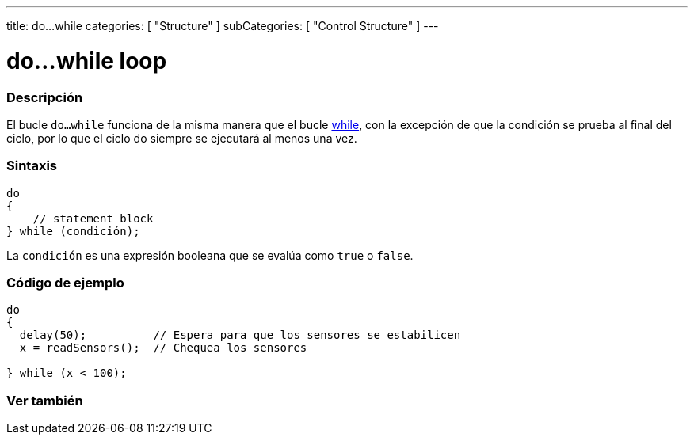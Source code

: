 ---
title: do...while
categories: [ "Structure" ]
subCategories: [ "Control Structure" ]
---





= do...while loop


// OVERVIEW SECTION STARTS
[#overview]
--

[float]
=== Descripción
[%hardbreaks]
El bucle `do...while` funciona de la misma manera que el bucle link:../while[while], con la excepción de que la condición se prueba al final del ciclo, por lo que el ciclo do siempre se ejecutará al menos una vez.

[float]
=== Sintaxis
[source,arduino]
----
do
{
    // statement block
} while (condición);
----
La `condición` es una expresión booleana que se evalúa como `true` o `false`.

--
// OVERVIEW SECTION ENDS




// HOW TO USE SECTION STARTS
[#howtouse]
--

[float]
=== Código de ejemplo

[source,arduino]
----
do
{
  delay(50);          // Espera para que los sensores se estabilicen
  x = readSensors();  // Chequea los sensores

} while (x < 100);
----


--
// HOW TO USE SECTION ENDS


// SEE ALSO SECTION BEGINS
[#see_also]
--

[float]
=== Ver también

[role="language"]

--
// SEE ALSO SECTION ENDS

